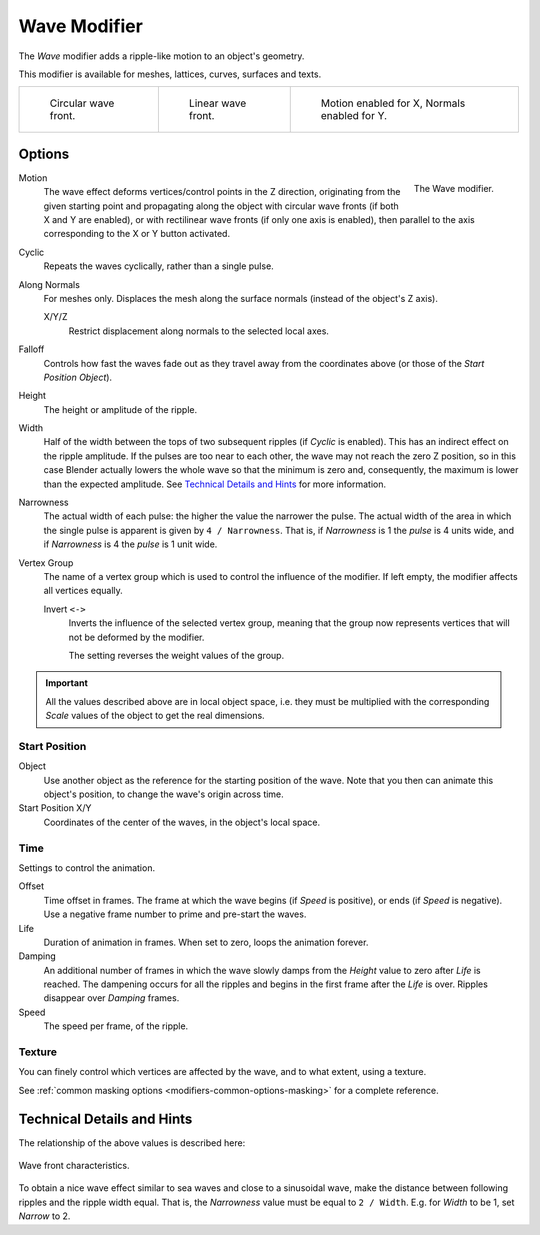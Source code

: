 .. index:: Modeling Modifiers; Wave Modifier
.. _bpy.types.WaveModifier:

*************
Wave Modifier
*************

The *Wave* modifier adds a ripple-like motion to an object's geometry.

This modifier is available for meshes, lattices, curves, surfaces and texts.

.. list-table::

   * - .. figure:: /images/modeling_modifiers_deform_wave_example-circular.jpg
          :width: 200px

          Circular wave front.

     - .. figure:: /images/modeling_modifiers_deform_wave_example-linear.jpg
          :width: 200px

          Linear wave front.

     - .. figure:: /images/modeling_modifiers_deform_wave_example-normals.jpg
          :width: 200px

          Motion enabled for X,
          Normals enabled for Y.


Options
=======

.. figure:: /images/modeling_modifiers_deform_wave_panel.png
   :align: right
   :width: 300px

   The Wave modifier.


Motion
   The wave effect deforms vertices/control points in the Z direction,
   originating from the given starting point and propagating along the object with circular wave fronts
   (if both X and Y are enabled),
   or with rectilinear wave fronts (if only one axis is enabled),
   then parallel to the axis corresponding to the X or Y button activated.

Cyclic
   Repeats the waves cyclically, rather than a single pulse.

Along Normals
   For meshes only. Displaces the mesh along the surface normals (instead of the object's Z axis).

   X/Y/Z
      Restrict displacement along normals to the selected local axes.

Falloff
   Controls how fast the waves fade out as they travel away from the coordinates above
   (or those of the *Start Position Object*).

Height
   The height or amplitude of the ripple.

Width
   Half of the width between the tops of two subsequent ripples (if *Cyclic* is enabled).
   This has an indirect effect on the ripple amplitude. If the pulses are too near to each other,
   the wave may not reach the zero Z position, so in this case Blender actually lowers the whole wave
   so that the minimum is zero and, consequently, the maximum is lower than the expected amplitude.
   See `Technical Details and Hints`_ for more information.

Narrowness
   The actual width of each pulse: the higher the value the narrower the pulse.
   The actual width of the area in which the single pulse is apparent is given by ``4 / Narrowness``.
   That is, if *Narrowness* is 1 the *pulse* is 4 units wide, and if *Narrowness*
   is 4 the *pulse* is 1 unit wide.

Vertex Group
   The name of a vertex group which is used to control the influence of the modifier.
   If left empty, the modifier affects all vertices equally.

   Invert ``<->``
      Inverts the influence of the selected vertex group, meaning that the group
      now represents vertices that will not be deformed by the modifier.

      The setting reverses the weight values of the group.


.. important::

   All the values described above are in local object space,
   i.e. they must be multiplied with the corresponding *Scale* values of
   the object to get the real dimensions.


Start Position
--------------

Object
   Use another object as the reference for the starting position of the wave.
   Note that you then can animate this object's position, to change the wave's origin across time.

Start Position X/Y
   Coordinates of the center of the waves, in the object's local space.


Time
----

Settings to control the animation.

Offset
   Time offset in frames. The frame at which the wave begins (if *Speed* is positive),
   or ends (if *Speed* is negative). Use a negative frame number to prime and pre-start the waves.
Life
   Duration of animation in frames. When set to zero, loops the animation forever.
Damping
   An additional number of frames in which the wave slowly damps from the *Height* value
   to zero after *Life* is reached.
   The dampening occurs for all the ripples and begins in the first frame after the *Life* is over.
   Ripples disappear over *Damping* frames.
Speed
   The speed per frame, of the ripple.


Texture
-------

You can finely control which vertices are affected by the wave,
and to what extent, using a texture.

See :ref:`common masking options <modifiers-common-options-masking>` for a complete reference.


Technical Details and Hints
===========================

The relationship of the above values is described here:

.. figure:: /images/modeling_modifiers_deform_wave_front-characteristics.png
   :align: center

   Wave front characteristics.

To obtain a nice wave effect similar to sea waves and close to a sinusoidal wave,
make the distance between following ripples and the ripple width equal. That is,
the *Narrowness* value must be equal to ``2 / Width``.
E.g. for *Width* to be 1, set *Narrow* to 2.
